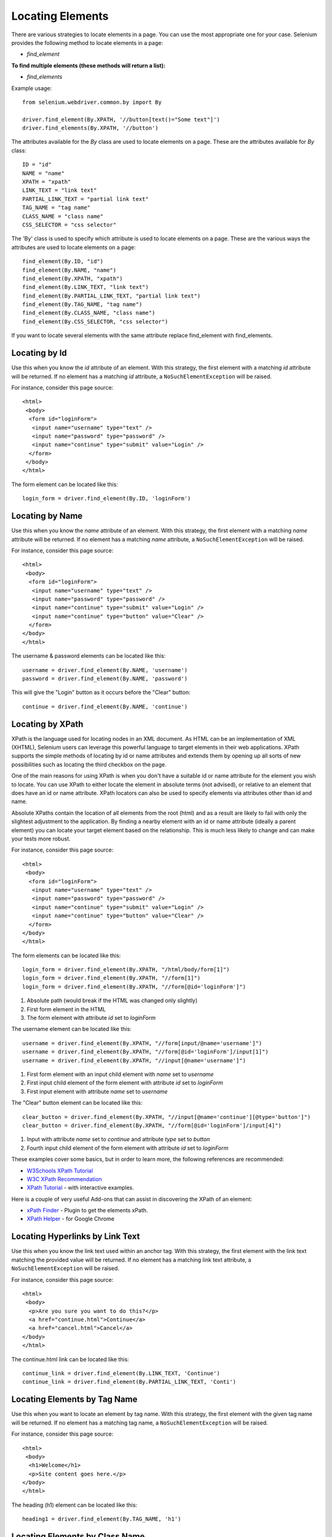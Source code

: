 .. _locating-elements:

Locating Elements
-----------------

There are various strategies to locate elements in a page.  You can use the most
appropriate one for your case.  Selenium provides the following method to
locate elements in a page:

- `find_element`

**To find multiple elements (these methods will return a list):**

- `find_elements`


Example usage::

  from selenium.webdriver.common.by import By

  driver.find_element(By.XPATH, '//button[text()="Some text"]')
  driver.find_elements(By.XPATH, '//button')

The attributes available for the `By` class are used to locate elements on a page.
These are the attributes available for `By` class::

    ID = "id"
    NAME = "name"
    XPATH = "xpath"
    LINK_TEXT = "link text"
    PARTIAL_LINK_TEXT = "partial link text"
    TAG_NAME = "tag name"
    CLASS_NAME = "class name"
    CSS_SELECTOR = "css selector"

The 'By' class is used to specify which attribute is used to locate elements on a page.
These are the various ways the attributes are used to locate elements on a page::

  find_element(By.ID, "id")
  find_element(By.NAME, "name")
  find_element(By.XPATH, "xpath")
  find_element(By.LINK_TEXT, "link text")
  find_element(By.PARTIAL_LINK_TEXT, "partial link text")
  find_element(By.TAG_NAME, "tag name")
  find_element(By.CLASS_NAME, "class name")
  find_element(By.CSS_SELECTOR, "css selector")

If you want to locate several elements with the same attribute replace find_element with find_elements.


Locating by Id
~~~~~~~~~~~~~~

Use this when you know the `id` attribute of an element.  With this strategy,
the first element with a matching `id` attribute will be returned.  If no
element has a matching `id` attribute, a ``NoSuchElementException`` will be
raised.

For instance, consider this page source::

  <html>
   <body>
    <form id="loginForm">
     <input name="username" type="text" />
     <input name="password" type="password" />
     <input name="continue" type="submit" value="Login" />
    </form>
   </body>
  </html>

The form element can be located like this::

  login_form = driver.find_element(By.ID, 'loginForm')


Locating by Name
~~~~~~~~~~~~~~~~

Use this when you know the `name` attribute of an element.  With this strategy,
the first element with a matching `name` attribute will be returned.  If no
element has a matching `name` attribute, a ``NoSuchElementException`` will be
raised.

For instance, consider this page source::

   <html>
    <body>
     <form id="loginForm">
      <input name="username" type="text" />
      <input name="password" type="password" />
      <input name="continue" type="submit" value="Login" />
      <input name="continue" type="button" value="Clear" />
     </form>
   </body>
   </html>

The username & password elements can be located like this::

  username = driver.find_element(By.NAME, 'username')
  password = driver.find_element(By.NAME, 'password')

This will give the "Login" button as it occurs before the "Clear" button::

  continue = driver.find_element(By.NAME, 'continue')


Locating by XPath
~~~~~~~~~~~~~~~~~

XPath is the language used for locating nodes in an XML document.  As HTML can
be an implementation of XML (XHTML), Selenium users can leverage this powerful
language to target elements in their web applications.  XPath supports the
simple methods of locating by id or name attributes and extends them by opening
up all sorts of new possibilities such as locating the third checkbox on the
page.

One of the main reasons for using XPath is when you don't have a suitable id or
name attribute for the element you wish to locate.  You can use XPath to either
locate the element in absolute terms (not advised), or relative to an element
that does have an id or name attribute.  XPath locators can also be used to
specify elements via attributes other than id and name.

Absolute XPaths contain the location of all elements from the root (html) and as
a result are likely to fail with only the slightest adjustment to the
application.  By finding a nearby element with an id or name attribute (ideally
a parent element) you can locate your target element based on the relationship.
This is much less likely to change and can make your tests more robust.

For instance, consider this page source::

   <html>
    <body>
     <form id="loginForm">
      <input name="username" type="text" />
      <input name="password" type="password" />
      <input name="continue" type="submit" value="Login" />
      <input name="continue" type="button" value="Clear" />
     </form>
   </body>
   </html>

The form elements can be located like this::

  login_form = driver.find_element(By.XPATH, "/html/body/form[1]")
  login_form = driver.find_element(By.XPATH, "//form[1]")
  login_form = driver.find_element(By.XPATH, "//form[@id='loginForm']")


1. Absolute path (would break if the HTML was changed only slightly)

2. First form element in the HTML

3. The form element with attribute `id` set to `loginForm`

The username element can be located like this::

  username = driver.find_element(By.XPATH, "//form[input/@name='username']")
  username = driver.find_element(By.XPATH, "//form[@id='loginForm']/input[1]")
  username = driver.find_element(By.XPATH, "//input[@name='username']")

1. First form element with an input child element with `name` set to `username`

2. First input child element of the form element with attribute `id` set to
   `loginForm`

3. First input element with attribute `name` set to `username`

The "Clear" button element can be located like this::

  clear_button = driver.find_element(By.XPATH, "//input[@name='continue'][@type='button']")
  clear_button = driver.find_element(By.XPATH, "//form[@id='loginForm']/input[4]")


1. Input with attribute `name` set to `continue` and attribute `type` set to
   `button`

2. Fourth input child element of the form element with attribute `id` set to
   `loginForm`

These examples cover some basics, but in order to learn more, the following
references are recommended:

* `W3Schools XPath Tutorial <https://www.w3schools.com/xml/xpath_intro.asp>`_
* `W3C XPath Recommendation <http://www.w3.org/TR/xpath>`_
* `XPath Tutorial
  <http://www.zvon.org/comp/r/tut-XPath_1.html>`_
  - with interactive examples.

Here is a couple of very useful Add-ons that can assist in discovering the XPath
of an element:

* `xPath Finder
  <https://addons.mozilla.org/en-US/firefox/addon/xpath_finder>`_ -
  Plugin to get the elements xPath.
* `XPath Helper
  <https://chrome.google.com/webstore/detail/hgimnogjllphhhkhlmebbmlgjoejdpjl>`_ -
  for Google Chrome


Locating Hyperlinks by Link Text
~~~~~~~~~~~~~~~~~~~~~~~~~~~~~~~~

Use this when you know the link text used within an anchor tag.  With this
strategy, the first element with the link text matching the provided value will
be returned.  If no element has a matching link text attribute, a
``NoSuchElementException`` will be raised.

For instance, consider this page source::

  <html>
   <body>
    <p>Are you sure you want to do this?</p>
    <a href="continue.html">Continue</a>
    <a href="cancel.html">Cancel</a>
  </body>
  </html>

The continue.html link can be located like this::

  continue_link = driver.find_element(By.LINK_TEXT, 'Continue')
  continue_link = driver.find_element(By.PARTIAL_LINK_TEXT, 'Conti')


Locating Elements by Tag Name
~~~~~~~~~~~~~~~~~~~~~~~~~~~~~

Use this when you want to locate an element by tag name.  With this strategy,
the first element with the given tag name will be returned.  If no element has a
matching tag name, a ``NoSuchElementException`` will be raised.

For instance, consider this page source::

  <html>
   <body>
    <h1>Welcome</h1>
    <p>Site content goes here.</p>
  </body>
  </html>

The heading (h1) element can be located like this::

  heading1 = driver.find_element(By.TAG_NAME, 'h1')


Locating Elements by Class Name
~~~~~~~~~~~~~~~~~~~~~~~~~~~~~~~

Use this when you want to locate an element by class name.  With this strategy,
the first element with the matching class name attribute will be returned.  If
no element has a matching class name attribute, a ``NoSuchElementException``
will be raised.

For instance, consider this page source::

  <html>
   <body>
    <p class="content">Site content goes here.</p>
  </body>
  </html>

The "p" element can be located like this::

  content = driver.find_element(By.CLASS_NAME, 'content')

Locating Elements by CSS Selectors
~~~~~~~~~~~~~~~~~~~~~~~~~~~~~~~~~~

Use this when you want to locate an element using `CSS selector
<https://developer.mozilla.org/en-US/docs/Learn/CSS/Building_blocks/Selectors>`_
syntax.  With this strategy, the first element matching the given CSS selector
will be returned.  If no element matches the provided CSS selector, a
``NoSuchElementException`` will be raised.

For instance, consider this page source::

  <html>
   <body>
    <p class="content">Site content goes here.</p>
  </body>
  </html>

The "p" element can be located like this::

  content = driver.find_element(By.CSS_SELECTOR, 'p.content')

`Sauce Labs has good documentation
<https://saucelabs.com/resources/articles/selenium-tips-css-selectors>`_ on CSS
selectors.
